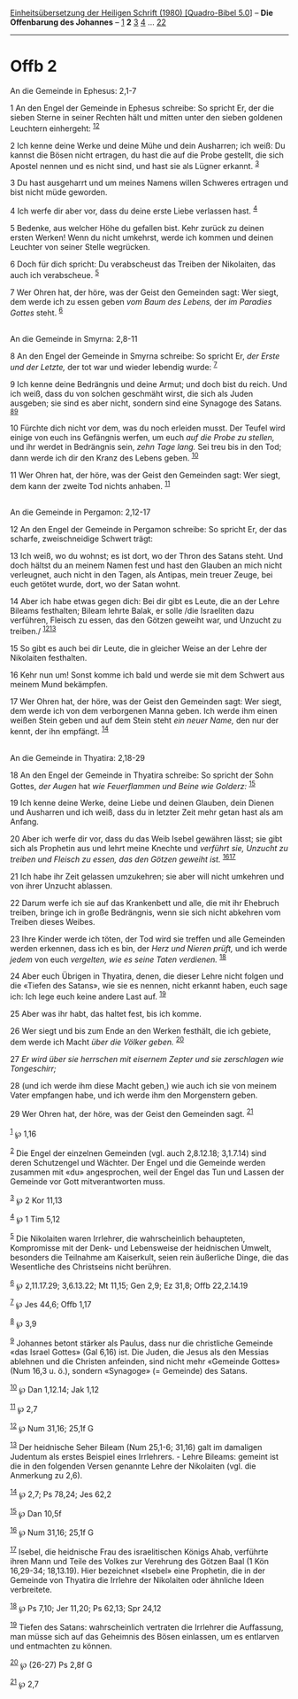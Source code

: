 :PROPERTIES:
:ID:       c5f34fd8-7bb1-44cd-83d5-179a3cbc087d
:END:
<<navbar>>
[[../index.html][Einheitsübersetzung der Heiligen Schrift (1980)
[Quadro-Bibel 5.0]]] -- *Die Offenbarung des Johannes* --
[[file:Offb_1.html][1]] *2* [[file:Offb_3.html][3]]
[[file:Offb_4.html][4]] ... [[file:Offb_22.html][22]]

--------------

* Offb 2
  :PROPERTIES:
  :CUSTOM_ID: offb-2
  :END:

<<verses>>

<<v1>>
**** An die Gemeinde in Ephesus: 2,1-7
     :PROPERTIES:
     :CUSTOM_ID: an-die-gemeinde-in-ephesus-21-7
     :END:
1 An den Engel der Gemeinde in Ephesus schreibe: So spricht Er, der die
sieben Sterne in seiner Rechten hält und mitten unter den sieben
goldenen Leuchtern einhergeht: ^{[[#fn1][1]][[#fn2][2]]}

<<v2>>
2 Ich kenne deine Werke und deine Mühe und dein Ausharren; ich weiß: Du
kannst die Bösen nicht ertragen, du hast die auf die Probe gestellt, die
sich Apostel nennen und es nicht sind, und hast sie als Lügner erkannt.
^{[[#fn3][3]]}

<<v3>>
3 Du hast ausgeharrt und um meines Namens willen Schweres ertragen und
bist nicht müde geworden.

<<v4>>
4 Ich werfe dir aber vor, dass du deine erste Liebe verlassen hast.
^{[[#fn4][4]]}

<<v5>>
5 Bedenke, aus welcher Höhe du gefallen bist. Kehr zurück zu deinen
ersten Werken! Wenn du nicht umkehrst, werde ich kommen und deinen
Leuchter von seiner Stelle wegrücken.

<<v6>>
6 Doch für dich spricht: Du verabscheust das Treiben der Nikolaiten, das
auch ich verabscheue. ^{[[#fn5][5]]}

<<v7>>
7 Wer Ohren hat, der höre, was der Geist den Gemeinden sagt: Wer siegt,
dem werde ich zu essen geben /vom Baum des Lebens,/ der /im Paradies
Gottes/ steht. ^{[[#fn6][6]]}\\
\\

<<v8>>
**** An die Gemeinde in Smyrna: 2,8-11
     :PROPERTIES:
     :CUSTOM_ID: an-die-gemeinde-in-smyrna-28-11
     :END:
8 An den Engel der Gemeinde in Smyrna schreibe: So spricht Er, /der
Erste und der Letzte,/ der tot war und wieder lebendig wurde:
^{[[#fn7][7]]}

<<v9>>
9 Ich kenne deine Bedrängnis und deine Armut; und doch bist du reich.
Und ich weiß, dass du von solchen geschmäht wirst, die sich als Juden
ausgeben; sie sind es aber nicht, sondern sind eine Synagoge des Satans.
^{[[#fn8][8]][[#fn9][9]]}

<<v10>>
10 Fürchte dich nicht vor dem, was du noch erleiden musst. Der Teufel
wird einige von euch ins Gefängnis werfen, um euch /auf die Probe zu
stellen,/ und ihr werdet in Bedrängnis sein, /zehn Tage lang./ Sei treu
bis in den Tod; dann werde ich dir den Kranz des Lebens geben.
^{[[#fn10][10]]}

<<v11>>
11 Wer Ohren hat, der höre, was der Geist den Gemeinden sagt: Wer siegt,
dem kann der zweite Tod nichts anhaben. ^{[[#fn11][11]]}\\
\\

<<v12>>
**** An die Gemeinde in Pergamon: 2,12-17
     :PROPERTIES:
     :CUSTOM_ID: an-die-gemeinde-in-pergamon-212-17
     :END:
12 An den Engel der Gemeinde in Pergamon schreibe: So spricht Er, der
das scharfe, zweischneidige Schwert trägt:

<<v13>>
13 Ich weiß, wo du wohnst; es ist dort, wo der Thron des Satans steht.
Und doch hältst du an meinem Namen fest und hast den Glauben an mich
nicht verleugnet, auch nicht in den Tagen, als Antipas, mein treuer
Zeuge, bei euch getötet wurde, dort, wo der Satan wohnt.

<<v14>>
14 Aber ich habe etwas gegen dich: Bei dir gibt es Leute, die an der
Lehre Bileams festhalten; Bileam lehrte Balak, er solle /die Israeliten
dazu verführen, Fleisch zu essen, das den Götzen geweiht war, und
Unzucht zu treiben./ ^{[[#fn12][12]][[#fn13][13]]}

<<v15>>
15 So gibt es auch bei dir Leute, die in gleicher Weise an der Lehre der
Nikolaiten festhalten.

<<v16>>
16 Kehr nun um! Sonst komme ich bald und werde sie mit dem Schwert aus
meinem Mund bekämpfen.

<<v17>>
17 Wer Ohren hat, der höre, was der Geist den Gemeinden sagt: Wer siegt,
dem werde ich von dem verborgenen Manna geben. Ich werde ihm einen
weißen Stein geben und auf dem Stein steht /ein neuer Name,/ den nur der
kennt, der ihn empfängt. ^{[[#fn14][14]]}\\
\\

<<v18>>
**** An die Gemeinde in Thyatira: 2,18-29
     :PROPERTIES:
     :CUSTOM_ID: an-die-gemeinde-in-thyatira-218-29
     :END:
18 An den Engel der Gemeinde in Thyatira schreibe: So spricht der Sohn
Gottes, /der Augen/ hat /wie Feuerflammen und Beine wie Golderz:/
^{[[#fn15][15]]}

<<v19>>
19 Ich kenne deine Werke, deine Liebe und deinen Glauben, dein Dienen
und Ausharren und ich weiß, dass du in letzter Zeit mehr getan hast als
am Anfang.

<<v20>>
20 Aber ich werfe dir vor, dass du das Weib Isebel gewähren lässt; sie
gibt sich als Prophetin aus und lehrt meine Knechte und /verführt sie,
Unzucht zu treiben und Fleisch zu essen, das den Götzen geweiht ist./
^{[[#fn16][16]][[#fn17][17]]}

<<v21>>
21 Ich habe ihr Zeit gelassen umzukehren; sie aber will nicht umkehren
und von ihrer Unzucht ablassen.

<<v22>>
22 Darum werfe ich sie auf das Krankenbett und alle, die mit ihr
Ehebruch treiben, bringe ich in große Bedrängnis, wenn sie sich nicht
abkehren vom Treiben dieses Weibes.

<<v23>>
23 Ihre Kinder werde ich töten, der Tod wird sie treffen und alle
Gemeinden werden erkennen, dass ich es bin, der /Herz und Nieren prüft,/
und ich werde /jedem/ von euch /vergelten, wie es seine Taten
verdienen./ ^{[[#fn18][18]]}

<<v24>>
24 Aber euch Übrigen in Thyatira, denen, die dieser Lehre nicht folgen
und die «Tiefen des Satans», wie sie es nennen, nicht erkannt haben,
euch sage ich: Ich lege euch keine andere Last auf. ^{[[#fn19][19]]}

<<v25>>
25 Aber was ihr habt, das haltet fest, bis ich komme.

<<v26>>
26 Wer siegt und bis zum Ende an den Werken festhält, die ich gebiete,
dem werde ich Macht /über die Völker geben./ ^{[[#fn20][20]]}

<<v27>>
27 /Er wird über sie herrschen mit eisernem Zepter und sie zerschlagen
wie Tongeschirr;/

<<v28>>
28 (und ich werde ihm diese Macht geben,) wie auch ich sie von meinem
Vater empfangen habe, und ich werde ihm den Morgenstern geben.

<<v29>>
29 Wer Ohren hat, der höre, was der Geist den Gemeinden sagt.
^{[[#fn21][21]]}\\
\\

^{[[#fnm1][1]]} ℘ 1,16

^{[[#fnm2][2]]} Die Engel der einzelnen Gemeinden (vgl. auch 2,8.12.18;
3,1.7.14) sind deren Schutzengel und Wächter. Der Engel und die Gemeinde
werden zusammen mit «du» angesprochen, weil der Engel das Tun und Lassen
der Gemeinde vor Gott mitverantworten muss.

^{[[#fnm3][3]]} ℘ 2 Kor 11,13

^{[[#fnm4][4]]} ℘ 1 Tim 5,12

^{[[#fnm5][5]]} Die Nikolaiten waren Irrlehrer, die wahrscheinlich
behaupteten, Kompromisse mit der Denk- und Lebensweise der heidnischen
Umwelt, besonders die Teilnahme am Kaiserkult, seien rein äußerliche
Dinge, die das Wesentliche des Christseins nicht berühren.

^{[[#fnm6][6]]} ℘ 2,11.17.29; 3,6.13.22; Mt 11,15; Gen 2,9; Ez 31,8;
Offb 22,2.14.19

^{[[#fnm7][7]]} ℘ Jes 44,6; Offb 1,17

^{[[#fnm8][8]]} ℘ 3,9

^{[[#fnm9][9]]} Johannes betont stärker als Paulus, dass nur die
christliche Gemeinde «das Israel Gottes» (Gal 6,16) ist. Die Juden, die
Jesus als den Messias ablehnen und die Christen anfeinden, sind nicht
mehr «Gemeinde Gottes» (Num 16,3 u. ö.), sondern «Synagoge» (= Gemeinde)
des Satans.

^{[[#fnm10][10]]} ℘ Dan 1,12.14; Jak 1,12

^{[[#fnm11][11]]} ℘ 2,7

^{[[#fnm12][12]]} ℘ Num 31,16; 25,1f G

^{[[#fnm13][13]]} Der heidnische Seher Bileam (Num 25,1-6; 31,16) galt
im damaligen Judentum als erstes Beispiel eines Irrlehrers. - Lehre
Bileams: gemeint ist die in den folgenden Versen genannte Lehre der
Nikolaiten (vgl. die Anmerkung zu 2,6).

^{[[#fnm14][14]]} ℘ 2,7; Ps 78,24; Jes 62,2

^{[[#fnm15][15]]} ℘ Dan 10,5f

^{[[#fnm16][16]]} ℘ Num 31,16; 25,1f G

^{[[#fnm17][17]]} Isebel, die heidnische Frau des israelitischen Königs
Ahab, verführte ihren Mann und Teile des Volkes zur Verehrung des Götzen
Baal (1 Kön 16,29-34; 18,13.19). Hier bezeichnet «Isebel» eine
Prophetin, die in der Gemeinde von Thyatira die Irrlehre der Nikolaiten
oder ähnliche Ideen verbreitete.

^{[[#fnm18][18]]} ℘ Ps 7,10; Jer 11,20; Ps 62,13; Spr 24,12

^{[[#fnm19][19]]} Tiefen des Satans: wahrscheinlich vertraten die
Irrlehrer die Auffassung, man müsse sich auf das Geheimnis des Bösen
einlassen, um es entlarven und entmachten zu können.

^{[[#fnm20][20]]} ℘ (26-27) Ps 2,8f G

^{[[#fnm21][21]]} ℘ 2,7
